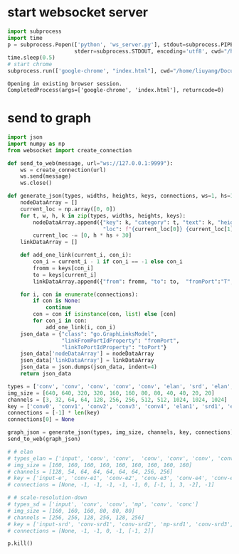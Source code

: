 * start websocket server
#+BEGIN_SRC jupyter-python :session py :async yes :exports both :eval never-export :display text/plain :results raw
  import subprocess
  import time
  p = subprocess.Popen(['python', 'ws_server.py'], stdout=subprocess.PIPE,
                       stderr=subprocess.STDOUT, encoding='utf8', cwd="/home/liuyang/Documents/myEmacs/org_nn_graph/")
  time.sleep(0.5)
  # start chrome
  subprocess.run(['google-chrome', "index.html"], cwd="/home/liuyang/Documents/myEmacs/org_nn_graph/gojs_flowchart", shell=True)
#+END_SRC

#+RESULTS:
:RESULTS:
: Opening in existing browser session.
: CompletedProcess(args=['google-chrome', 'index.html'], returncode=0)
:END:

* send to graph

#+BEGIN_SRC jupyter-python :session py :async yes :exports both :eval never-export :display text/plain :results raw
  import json
  import numpy as np
  from websocket import create_connection

  def send_to_web(message, url="ws://127.0.0.1:9999"):
      ws = create_connection(url)
      ws.send(message)
      ws.close()

  def generate_json(types, widths, heights, keys, connections, ws=1, hs=1):
      nodeDataArray = []
      current_loc = np.array([0, 0])
      for t, w, h, k in zip(types, widths, heights, keys):
          nodeDataArray.append({"key": k, "category": t, "text": k, "height": h * hs, "width": w * ws,
                                "loc": f"{current_loc[0]} {current_loc[1]}"})
          current_loc -= [0, h * hs + 30]
      linkDataArray = []

      def add_one_link(current_i, con_i):
          con_i = current_i - 1 if con_i == -1 else con_i
          fromm = keys[con_i]
          to = keys[current_i]
          linkDataArray.append({"from": fromm, "to": to,  "fromPort":"T", "toPort":"B"})

      for i, con in enumerate(connections):
          if con is None:
              continue
          con = con if isinstance(con, list) else [con]
          for con_i in con:
              add_one_link(i, con_i)
      json_data = {"class": "go.GraphLinksModel",
                   "linkFromPortIdProperty": "fromPort",
                   "linkToPortIdProperty": "toPort"}
      json_data['nodeDataArray'] = nodeDataArray
      json_data['linkDataArray'] = linkDataArray
      json_data = json.dumps(json_data, indent=4)
      return json_data

  types = ['conv', 'conv', 'conv', 'conv', 'conv', 'elan', 'srd', 'elan', 'srd', 'elan', 'srd', 'elan']
  img_size = [640, 640, 320, 320, 160, 160, 80, 80, 40, 40, 20, 20]
  channels = [3, 32, 64, 64, 128, 256, 256, 512, 512, 1024, 1024, 1024]
  key = ['conv0', 'conv1', 'conv2', 'conv3', 'conv4', 'elan1', 'srd1', 'elan2', 'srd2', 'elan3', 'srd3', 'elan4']
  connections = [-1] * len(key)
  connections[0] = None

  graph_json = generate_json(types, img_size, channels, key, connections)
  send_to_web(graph_json)

  # # elan 
  # types_elan = ['input', 'conv', 'conv',  'conv', 'conv', 'conv', 'conv', 'conc', 'conv']
  # img_size = [160, 160, 160, 160, 160, 160, 160, 160, 160]
  # channels = [128, 54, 64, 64, 64, 64, 64, 256, 256]
  # key = ['input-e', 'conv-e1', 'conv-e2', 'conv-e3', 'conv-e4', 'conv-e5', 'conc-e1', 'conv-e6']
  # connections = [None, -1, -1, -1, -1, -1, 0, [-1, 1, 3, -2], -1]

  # # scale-resolution-down
  # types_sd = ['input', 'conv', 'conv', 'mp', 'conv', 'conc']
  # img_size = [160, 160, 160, 80, 80, 80]
  # channels = [256, 256, 128, 256, 128, 256]
  # key = ['input-srd', 'conv-srd1', 'conv-srd2', 'mp-srd1', 'conv-srd3', 'conc-srd1']
  # connections = [None, -1, -1, 0, -1, [-1, 2]]

#+END_SRC

#+RESULTS:

#+BEGIN_SRC jupyter-python :session py :async yes :exports both :eval never-export :display text/plain :results raw
p.kill()
#+END_SRC

#+RESULTS:

